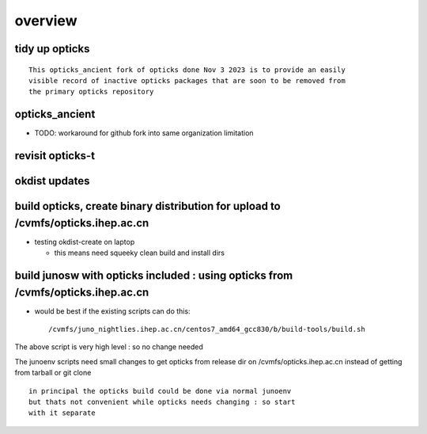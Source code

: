 overview
=========


tidy up opticks
-----------------

::

    This opticks_ancient fork of opticks done Nov 3 2023 is to provide an easily
    visible record of inactive opticks packages that are soon to be removed from
    the primary opticks repository


opticks_ancient
-----------------

* TODO: workaround for github fork into same organization limitation 



revisit opticks-t
---------------------


okdist updates
-----------------





build opticks, create binary distribution for upload to /cvmfs/opticks.ihep.ac.cn 
-----------------------------------------------------------------------------------

* testing okdist-create on laptop 

  * this means need squeeky clean build and install dirs 




build junosw with opticks included : using opticks from /cvmfs/opticks.ihep.ac.cn 
------------------------------------------------------------------------------------

* would be best if the existing scripts can do this::
 
  /cvmfs/juno_nightlies.ihep.ac.cn/centos7_amd64_gcc830/b/build-tools/build.sh  

The above script is very high level : so no change needed

The junoenv scripts need small changes to get opticks from release dir 
on /cvmfs/opticks.ihep.ac.cn instead of getting from tarball or git clone 



::

   in principal the opticks build could be done via normal junoenv
   but thats not convenient while opticks needs changing : so start 
   with it separate 



